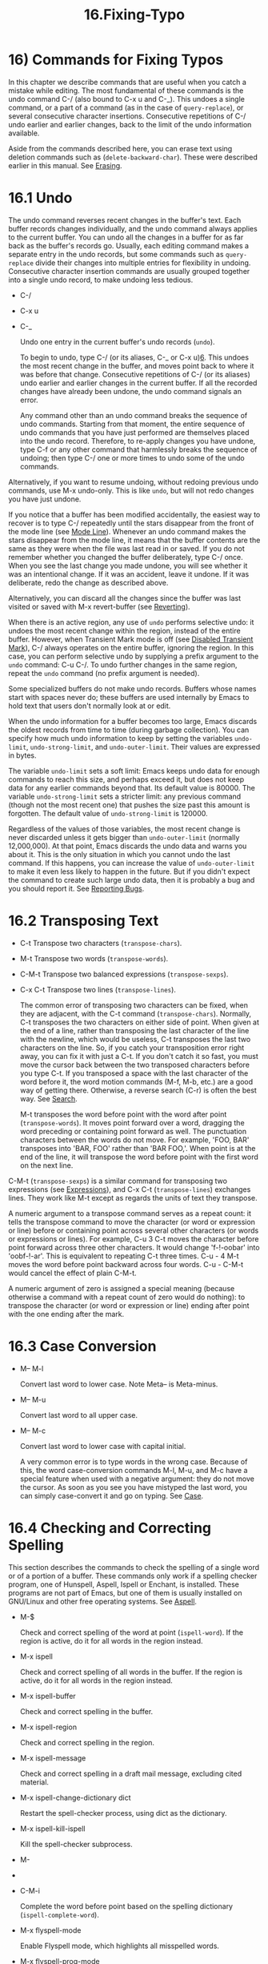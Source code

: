 #+TITLE: 16.Fixing-Typo

* 16) Commands for Fixing Typos

In this chapter we describe commands that are useful when you catch a mistake while editing. The most fundamental of these commands is the undo command C-/ (also bound to C-x u and C-_). This undoes a single command, or a part of a command (as in the case of =query-replace=), or several consecutive character insertions. Consecutive repetitions of C-/ undo earlier and earlier changes, back to the limit of the undo information available.

Aside from the commands described here, you can erase text using deletion commands such as (=delete-backward-char=). These were described earlier in this manual. See [[file:///home/me/Desktop/GNU%20Emacs%20Manual.html#Erasing][Erasing]].

* 16.1 Undo

The undo command reverses recent changes in the buffer's text. Each buffer records changes individually, and the undo command always applies to the current buffer. You can undo all the changes in a buffer for as far back as the buffer's records go. Usually, each editing command makes a separate entry in the undo records, but some commands such as =query-replace= divide their changes into multiple entries for flexibility in undoing. Consecutive character insertion commands are usually grouped together into a single undo record, to make undoing less tedious.

- C-/

- C-x u

- C-_

  Undo one entry in the current buffer's undo records (=undo=).

  To begin to undo, type C-/ (or its aliases, C-_ or C-x u)[[file:///home/me/Desktop/GNU%20Emacs%20Manual.html#fn-6][6]]. This undoes the most recent change in the buffer, and moves point back to where it was before that change. Consecutive repetitions of C-/ (or its aliases) undo earlier and earlier changes in the current buffer. If all the recorded changes have already been undone, the undo command signals an error.

  Any command other than an undo command breaks the sequence of undo commands. Starting from that moment, the entire sequence of undo commands that you have just performed are themselves placed into the undo record. Therefore, to re-apply changes you have undone, type C-f or any other command that harmlessly breaks the sequence of undoing; then type C-/ one or more times to undo some of the undo commands.

Alternatively, if you want to resume undoing, without redoing previous undo commands, use M-x undo-only. This is like =undo=, but will not redo changes you have just undone.

If you notice that a buffer has been modified accidentally, the easiest way to recover is to type C-/ repeatedly until the stars disappear from the front of the mode line (see [[file:///home/me/Desktop/GNU%20Emacs%20Manual.html#Mode-Line][Mode Line]]). Whenever an undo command makes the stars disappear from the mode line, it means that the buffer contents are the same as they were when the file was last read in or saved. If you do not remember whether you changed the buffer deliberately, type C-/ once. When you see the last change you made undone, you will see whether it was an intentional change. If it was an accident, leave it undone. If it was deliberate, redo the change as described above.

Alternatively, you can discard all the changes since the buffer was last visited or saved with M-x revert-buffer (see [[file:///home/me/Desktop/GNU%20Emacs%20Manual.html#Reverting][Reverting]]).

When there is an active region, any use of =undo= performs selective undo: it undoes the most recent change within the region, instead of the entire buffer. However, when Transient Mark mode is off (see [[file:///home/me/Desktop/GNU%20Emacs%20Manual.html#Disabled-Transient-Mark][Disabled Transient Mark]]), C-/ always operates on the entire buffer, ignoring the region. In this case, you can perform selective undo by supplying a prefix argument to the =undo= command: C-u C-/. To undo further changes in the same region, repeat the =undo= command (no prefix argument is needed).

Some specialized buffers do not make undo records. Buffers whose names start with spaces never do; these buffers are used internally by Emacs to hold text that users don't normally look at or edit.

When the undo information for a buffer becomes too large, Emacs discards the oldest records from time to time (during garbage collection). You can specify how much undo information to keep by setting the variables =undo-limit=, =undo-strong-limit=, and =undo-outer-limit=. Their values are expressed in bytes.

The variable =undo-limit= sets a soft limit: Emacs keeps undo data for enough commands to reach this size, and perhaps exceed it, but does not keep data for any earlier commands beyond that. Its default value is 80000. The variable =undo-strong-limit= sets a stricter limit: any previous command (though not the most recent one) that pushes the size past this amount is forgotten. The default value of =undo-strong-limit= is 120000.

Regardless of the values of those variables, the most recent change is never discarded unless it gets bigger than =undo-outer-limit= (normally 12,000,000). At that point, Emacs discards the undo data and warns you about it. This is the only situation in which you cannot undo the last command. If this happens, you can increase the value of =undo-outer-limit= to make it even less likely to happen in the future. But if you didn't expect the command to create such large undo data, then it is probably a bug and you should report it. See [[file:///home/me/Desktop/GNU%20Emacs%20Manual.html#Bugs][Reporting Bugs]].


* 16.2 Transposing Text
  

- C-t
  Transpose two characters (=transpose-chars=).

- M-t
  Transpose two words (=transpose-words=).

- C-M-t
  Transpose two balanced expressions (=transpose-sexps=).

- C-x C-t
  Transpose two lines (=transpose-lines=).

  The common error of transposing two characters can be fixed, when they are adjacent, with the C-t command (=transpose-chars=). Normally, C-t transposes the two characters on either side of point. When given at the end of a line, rather than transposing the last character of the line with the newline, which would be useless, C-t transposes the last two characters on the line. So, if you catch your transposition error right away, you can fix it with just a C-t. If you don't catch it so fast, you must move the cursor back between the two transposed characters before you type C-t. If you transposed a space with the last character of the word before it, the word motion commands (M-f, M-b, etc.) are a good way of getting there. Otherwise, a reverse search (C-r) is often the best way. See [[file:///home/me/Desktop/GNU%20Emacs%20Manual.html#Search][Search]].

  M-t transposes the word before point with the word after point (=transpose-words=). It moves point forward over a word, dragging the word preceding or containing point forward as well. The punctuation characters between the words do not move. For example, 'FOO, BAR' transposes into 'BAR, FOO' rather than 'BAR FOO,'. When point is at the end of the line, it will transpose the word before point with the first word on the next line.

C-M-t (=transpose-sexps=) is a similar command for transposing two expressions (see [[file:///home/me/Desktop/GNU%20Emacs%20Manual.html#Expressions][Expressions]]), and C-x C-t (=transpose-lines=) exchanges lines. They work like M-t except as regards the units of text they transpose.

A numeric argument to a transpose command serves as a repeat count: it tells the transpose command to move the character (or word or expression or line) before or containing point across several other characters (or words or expressions or lines). For example, C-u 3 C-t moves the character before point forward across three other characters. It would change 'f-!-oobar' into 'oobf-!-ar'. This is equivalent to repeating C-t three times. C-u - 4 M-t moves the word before point backward across four words. C-u - C-M-t would cancel the effect of plain C-M-t.

A numeric argument of zero is assigned a special meaning (because otherwise a command with a repeat count of zero would do nothing): to transpose the character (or word or expression or line) ending after point with the one ending after the mark.

* 16.3 Case Conversion

- M-- M-l

  Convert last word to lower case. Note Meta-- is Meta-minus.

- M-- M-u

  Convert last word to all upper case.

- M-- M-c

  Convert last word to lower case with capital initial.

  A very common error is to type words in the wrong case. Because of this, the word case-conversion commands M-l, M-u, and M-c have a special feature when used with a negative argument: they do not move the cursor. As soon as you see you have mistyped the last word, you can simply case-convert it and go on typing. See [[file:///home/me/Desktop/GNU%20Emacs%20Manual.html#Case][Case]].

* 16.4 Checking and Correcting Spelling

This section describes the commands to check the spelling of a single word or of a portion of a buffer. These commands only work if a spelling checker program, one of Hunspell, Aspell, Ispell or Enchant, is installed. These programs are not part of Emacs, but one of them is usually installed on GNU/Linux and other free operating systems. See [[https://www.gnu.org/software/emacs/manual/html_mono/aspell.html#Top][Aspell]].

- M-$

  Check and correct spelling of the word at point (=ispell-word=). If the region is active, do it for all words in the region instead.

- M-x ispell

  Check and correct spelling of all words in the buffer. If the region is active, do it for all words in the region instead.

- M-x ispell-buffer

  Check and correct spelling in the buffer.

- M-x ispell-region

  Check and correct spelling in the region.

- M-x ispell-message

  Check and correct spelling in a draft mail message, excluding cited material.

- M-x ispell-change-dictionary dict

  Restart the spell-checker process, using dict as the dictionary.

- M-x ispell-kill-ispell

  Kill the spell-checker subprocess.

- M-

-

- C-M-i

  Complete the word before point based on the spelling dictionary (=ispell-complete-word=).

- M-x flyspell-mode

  Enable Flyspell mode, which highlights all misspelled words.

- M-x flyspell-prog-mode

  Enable Flyspell mode for comments and strings only.

  To check the spelling of the word around or before point, and optionally correct it as well, type M-$ (=ispell-word=). If a region is active, M-$ checks the spelling of all words within the region. See [[file:///home/me/Desktop/GNU%20Emacs%20Manual.html#Mark][Mark]]. (When Transient Mark mode is off, M-$ always acts on the word around or before point, ignoring the region; see [[file:///home/me/Desktop/GNU%20Emacs%20Manual.html#Disabled-Transient-Mark][Disabled Transient Mark]].)

  Similarly, the command M-x ispell performs spell-checking in the region if one is active, or in the entire buffer otherwise. The commands M-x ispell-buffer and M-x ispell-region explicitly perform spell-checking on the entire buffer or the region respectively. To check spelling in an email message you are writing, use M-x ispell-message; that command checks the whole buffer, except for material that is indented or appears to be cited from other messages. See [[file:///home/me/Desktop/GNU%20Emacs%20Manual.html#Sending-Mail][Sending Mail]].

When one of these commands encounters what appears to be an incorrect word, it asks you what to do. It usually displays a list of numbered near-misses---words that are close to the incorrect word. Then you must type a single-character response. Here are the valid responses:

- digit

  Replace the word, just this time, with one of the displayed near-misses. Each near-miss is listed with a digit; type that digit to select it.

-

  Skip this word---continue to consider it incorrect, but don't change it here.

- r new

  Replace the word, just this time, with new. (The replacement string will be rescanned for more spelling errors.)

- R new

  Replace the word with new, and do a =query-replace= so you can replace it elsewhere in the buffer if you wish. (The replacements will be rescanned for more spelling errors.)

- a

  Accept the incorrect word---treat it as correct, but only in this editing session.

- A

  Accept the incorrect word---treat it as correct, but only in this editing session and for this buffer.

- i

  Insert this word in your private dictionary file so that it will be considered correct from now on, even in future sessions.

- m

  Like i, but you can also specify dictionary completion information.

- u

  Insert the lower-case version of this word in your private dictionary file.

- l word

  Look in the dictionary for words that match word. These words become the new list of near-misses; you can select one of them as the replacement by typing a digit. You can use ‘*' in word as a wildcard.

- C-g

- X

  Quit interactive spell-checking, leaving point at the word that was being checked. You can restart checking again afterward with C-u M-$.

- x

  Quit interactive spell-checking and move point back to where it was when you started spell-checking.

- q

  Quit interactive spell-checking and kill the spell-checker subprocess.

- ?

  Show the list of options.

  In Text mode and related modes, M- (=ispell-complete-word=) performs in-buffer completion based on spelling correction. Insert the beginning of a word, and then type M-; this shows a list of completions. (If your window manager intercepts M-, type or C-M-i.) Each completion is listed with a digit or character; type that digit or character to choose it.

  Once started, the spell-checker subprocess continues to run, waiting for something to do, so that subsequent spell-checking commands complete more quickly. If you want to get rid of the process, use M-x ispell-kill-ispell. This is not usually necessary, since the process uses no processor time except when you do spelling correction.

  Spell-checkers look up spelling in two dictionaries: the standard dictionary and your personal dictionary. The standard dictionary is specified by the variable =ispell-local-dictionary= or, if that is =nil=, by the variable =ispell-dictionary=. If both are =nil=, the spelling program's default dictionary is used. The command M-x ispell-change-dictionary sets the standard dictionary for the buffer and then restarts the subprocess, so that it will use a different standard dictionary. Your personal dictionary is specified by the variable =ispell-personal-dictionary=. If that is =nil=, the spelling program looks for a personal dictionary in a default location, which is specific to each spell-checker.

  A separate dictionary is used for word completion. The variable =ispell-complete-word-dict= specifies the file name of this dictionary. The completion dictionary must be different because it cannot use the information about roots and affixes of the words, which spell-checking uses to detect variations of words. For some languages, there is a spell-checking dictionary but no word completion dictionary.

  Flyspell mode is a minor mode that performs automatic spell-checking of the text you type as you type it. When it finds a word that it does not recognize, it highlights that word. Type M-x flyspell-mode to toggle Flyspell mode in the current buffer. To enable Flyspell mode in all text mode buffers, add =flyspell-mode= to =text-mode-hook=. See [[file:///home/me/Desktop/GNU%20Emacs%20Manual.html#Hooks][Hooks]]. Note that, as Flyspell mode needs to check each word across which you move, it will slow down cursor motion and scrolling commands. It also doesn't automatically check the text you didn't type or move across; use =flyspell-region= or =flyspell-buffer= for that.

  When Flyspell mode highlights a word as misspelled, you can click on it with mouse-2 (=flyspell-correct-word=) to display a menu of possible corrections and actions. In addition, C-. or - (=flyspell-auto-correct-word=) will propose various successive corrections for the word at point, and C-c $ (=flyspell-correct-word-before-point=) will pop up a menu of possible corrections. Of course, you can always correct the misspelled word by editing it manually in any way you like.

  Flyspell Prog mode works just like ordinary Flyspell mode, except that it only checks words in comments and string constants. This feature is useful for editing programs. Type M-x flyspell-prog-mode to enable or disable this mode in the current buffer. To enable this mode in all programming mode buffers, add =flyspell-prog-mode= to =prog-mode-hook= (see [[file:///home/me/Desktop/GNU%20Emacs%20Manual.html#Hooks][Hooks]]).
